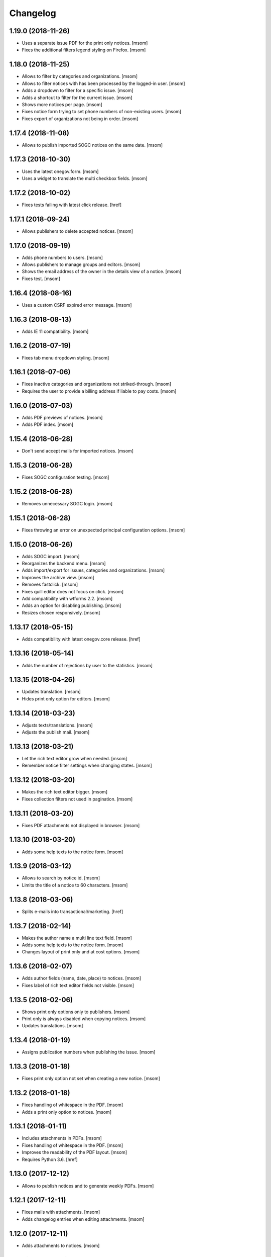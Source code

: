 Changelog
---------
1.19.0 (2018-11-26)
~~~~~~~~~~~~~~~~~~~~

- Uses a separate issue PDF for the print only notices.
  [msom]

- Fixes the additional filters legend styling on Firefox.
  [msom]

1.18.0 (2018-11-25)
~~~~~~~~~~~~~~~~~~~~

- Allows to filter by categories and organizations.
  [msom]

- Allows to filter notices with has been processed by the logged-in user.
  [msom]

- Adds a dropdown to filter for a specific issue.
  [msom]

- Adds a shortcut to filter for the current issue.
  [msom]

- Shows more notices per page.
  [msom]

- Fixes notice form trying to set phone numbers of non-existing users.
  [msom]

- Fixes export of organizations not being in order.
  [msom]

1.17.4 (2018-11-08)
~~~~~~~~~~~~~~~~~~~~

- Allows to publish imported SOGC notices on the same date.
  [msom]

1.17.3 (2018-10-30)
~~~~~~~~~~~~~~~~~~~~

- Uses the latest onegov.form.
  [msom]

- Uses a widget to translate the multi checkbox fields.
  [msom]

1.17.2 (2018-10-02)
~~~~~~~~~~~~~~~~~~~~

- Fixes tests failing with latest click release.
  [href]

1.17.1 (2018-09-24)
~~~~~~~~~~~~~~~~~~~~

- Allows publishers to delete accepted notices.
  [msom]

1.17.0 (2018-09-19)
~~~~~~~~~~~~~~~~~~~~

- Adds phone numbers to users.
  [msom]

- Allows publishers to manage groups and editors.
  [msom]

- Shows the email address of the owner in the details view of a notice.
  [msom]

- Fixes test.
  [msom]

1.16.4 (2018-08-16)
~~~~~~~~~~~~~~~~~~~~

- Uses a custom CSRF expired error message.
  [msom]

1.16.3 (2018-08-13)
~~~~~~~~~~~~~~~~~~~~

- Adds IE 11 compatibility.
  [msom]

1.16.2 (2018-07-19)
~~~~~~~~~~~~~~~~~~~~

- Fixes tab menu dropdown styling.
  [msom]

1.16.1 (2018-07-06)
~~~~~~~~~~~~~~~~~~~~

- Fixes inactive categories and organizations not striked-through.
  [msom]

- Requires the user to provide a billing address if liable to pay costs.
  [msom]

1.16.0 (2018-07-03)
~~~~~~~~~~~~~~~~~~~~

- Adds PDF previews of notices.
  [msom]

- Adds PDF index.
  [msom]

1.15.4 (2018-06-28)
~~~~~~~~~~~~~~~~~~~~

- Don't send accept mails for imported notices.
  [msom]

1.15.3 (2018-06-28)
~~~~~~~~~~~~~~~~~~~~

- Fixes SOGC configuration testing.
  [msom]

1.15.2 (2018-06-28)
~~~~~~~~~~~~~~~~~~~~

- Removes unnecessary SOGC login.
  [msom]

1.15.1 (2018-06-28)
~~~~~~~~~~~~~~~~~~~~

- Fixes throwing an error on unexpected principal configuration options.
  [msom]

1.15.0 (2018-06-26)
~~~~~~~~~~~~~~~~~~~~

- Adds SOGC import.
  [msom]

- Reorganizes the backend menu.
  [msom]

- Adds import/export for issues, categories and organizations.
  [msom]

- Improves the archive view.
  [msom]

- Removes fastclick.
  [msom]

- Fixes quill editor does not focus on click.
  [msom]

- Add compatibility with wtforms 2.2.
  [msom]

- Adds an option for disabling publishing.
  [msom]

- Resizes chosen responsively.
  [msom]

1.13.17 (2018-05-15)
~~~~~~~~~~~~~~~~~~~~

- Adds compatibility with latest onegov.core release.
  [href]

1.13.16 (2018-05-14)
~~~~~~~~~~~~~~~~~~~~

- Adds the number of rejections by user to the statistics.
  [msom]

1.13.15 (2018-04-26)
~~~~~~~~~~~~~~~~~~~~

- Updates translation.
  [msom]

- Hides print only option for editors.
  [msom]

1.13.14 (2018-03-23)
~~~~~~~~~~~~~~~~~~~~

- Adjusts texts/translations.
  [msom]

- Adjusts the publish mail.
  [msom]

1.13.13 (2018-03-21)
~~~~~~~~~~~~~~~~~~~~

- Let the rich text editor grow when needed.
  [msom]

- Remember notice filter settings when changing states.
  [msom]

1.13.12 (2018-03-20)
~~~~~~~~~~~~~~~~~~~~

- Makes the rich text editor bigger.
  [msom]

- Fixes collection filters not used in pagination.
  [msom]

1.13.11 (2018-03-20)
~~~~~~~~~~~~~~~~~~~~

- Fixes PDF attachments not displayed in browser.
  [msom]

1.13.10 (2018-03-20)
~~~~~~~~~~~~~~~~~~~~

- Adds some help texts to the notice form.
  [msom]

1.13.9 (2018-03-12)
~~~~~~~~~~~~~~~~~~~

- Allows to search by notice id.
  [msom]

- Limits the title of a notice to 60 characters.
  [msom]

1.13.8 (2018-03-06)
~~~~~~~~~~~~~~~~~~~

- Splits e-mails into transactional/marketing.
  [href]


1.13.7 (2018-02-14)
~~~~~~~~~~~~~~~~~~~

- Makes the author name a multi line text field.
  [msom]

- Adds some help texts to the notice form.
  [msom]

- Changes layout of print only and at cost options.
  [msom]

1.13.6 (2018-02-07)
~~~~~~~~~~~~~~~~~~~

- Adds author fields (name, date, place) to notices.
  [msom]

- Fixes label of rich text editor fields not visible.
  [msom]

1.13.5 (2018-02-06)
~~~~~~~~~~~~~~~~~~~

- Shows print only options only to publishers.
  [msom]

- Print only is always disabled when copying notices.
  [msom]

- Updates translations.
  [msom]

1.13.4 (2018-01-19)
~~~~~~~~~~~~~~~~~~~

- Assigns publication numbers when publishing the issue.
  [msom]

1.13.3 (2018-01-18)
~~~~~~~~~~~~~~~~~~~

- Fixes print only option not set when creating a new notice.
  [msom]

1.13.2 (2018-01-18)
~~~~~~~~~~~~~~~~~~~

- Fixes handling of whitespace in the PDF.
  [msom]

- Adds a print only option to notices.
  [msom]

1.13.1 (2018-01-11)
~~~~~~~~~~~~~~~~~~~

- Includes attachments in PDFs.
  [msom]

- Fixes handling of whitespace in the PDF.
  [msom]

- Improves the readability of the PDF layout.
  [msom]

- Requires Python 3.6.
  [href]

1.13.0 (2017-12-12)
~~~~~~~~~~~~~~~~~~~

- Allows to publish notices and to generate weekly PDFs.
  [msom]

1.12.1 (2017-12-11)
~~~~~~~~~~~~~~~~~~~

- Fixes mails with attachments.
  [msom]

- Adds changelog entries when editing attachments.
  [msom]

1.12.0 (2017-12-11)
~~~~~~~~~~~~~~~~~~~

- Adds attachments to notices.
  [msom]

1.11.1 (2017-12-08)
~~~~~~~~~~~~~~~~~~~

- Cleanup code.
  [msom]

1.11.0 (2017-12-05)
~~~~~~~~~~~~~~~~~~~

- Adds billing address to notices.
  [msom]

1.10.5 (2017-11-27)
~~~~~~~~~~~~~~~~~~~

- Updates translation.
  [msom]

- Uses a bigger reject comment field.
  [msom]

- Adds missing title slot.
  [msom]

1.10.4 (2017-11-16)
~~~~~~~~~~~~~~~~~~~

- Allows publishers to manage organizations and categories.
  [msom]

1.10.3 (2017-11-16)
~~~~~~~~~~~~~~~~~~~

- Fixes failing test.
  [msom]

1.10.2 (2017-11-10)
~~~~~~~~~~~~~~~~~~~

- Order parents in organization form by their order.
  [msom]

- Fixes setting the initial external ID of an organization.
  [msom]

- Fixes sorting of sub-organizations.
  [msom]

1.10.1 (2017-11-10)
~~~~~~~~~~~~~~~~~~~

- Uses a chosen select for parent organizations.
  [msom]

- Fixes setting the initial ID of a category or organization.
  [msom]

- Checks the category and organization before submitting and accepting notices.
  [msom]

- Displays a warning when editing a notice with an invalid category or
  organization.
  [msom]

- Uses an external organization name for accepted mails instead of the name.
  [msom]

1.10.0 (2017-11-09)
~~~~~~~~~~~~~~~~~~~

- Allows to manage categories, organizations and issues.
  [msom]

- Adds an unrestricted edit view for admins.

1.9.4 (2017-11-15)
~~~~~~~~~~~~~~~~~~~

- Skips failing test.
  [href]

1.9.3 (2017-11-09)
~~~~~~~~~~~~~~~~~~~

- Fixes initialization of fields.
  [msom]

- Uses latest onegov.quill release.
  [msom]

- Adds a notice modified message.
  [msom]

- Changes the order of the items in the admin menu.
  [msom]

- Always shows the first and last pagination element.
  [msom]

1.9.2 (2017-10-26)
~~~~~~~~~~~~~~~~~~~

- Uses the HSTORES for category and organization ID from the latest
  onegov.notice.
  [msom]

1.9.1 (2017-10-26)
~~~~~~~~~~~~~~~~~~~

- Fixes redirects for various views.
  [msom]

- Fixes typo.
  [msom]

1.9.0 (2017-10-24)
~~~~~~~~~~~~~~~~~~~

- Adds an XLSX export of all publishers and editors.
  [msom]

- Adds a configurable help link.
  [msom]

- Updates the subject of the publish mail.
  [msom]

- Updates RavenJs to 3.19.1.
  [msom]

1.8.0 (2017-10-18)
~~~~~~~~~~~~~~~~~~~

- Adds a script to import members.
  [msom]

1.7.0 (2017-10-13)
~~~~~~~~~~~~~~~~~~~

- Allows to sort notices by group and user names.
  [msom]

- Allows to filter notices by categories, organizations, group names and
  user names.
  [msom]

1.6.0 (2017-10-05)
~~~~~~~~~~~~~~~~~~~

- Adds session managment for users.
  [msom]

- Orders the list of users by email.
  [msom]

- Updates RavenJs to 3.18.1.
  [msom]

- Fixes rejecting a notice of a deleted user throwing an error.
  [msom]

1.5.0 (2017-09-29)
~~~~~~~~~~~~~~~~~~~

- Allows publishers to edit, submit and delete any notice.
  [msom]

- Allows publishers to manage issues past the deadline
  [msom]

- Checks the deadlines/issue dates before submitting and accepting notices.
  [msom]

- Shows a warning in the edit notice view in case of past or overdue issues.
  [msom]

- Uses warnings instead of callouts in forms.
  [msom]

- Fixes dashboard warnings.
  [msom]

- Assume issue dates and times to be UTC.
  [msom]

1.4.1 (2017-09-22)
~~~~~~~~~~~~~~~~~~~

- Suppresses the IE/Edge popup when closing the preview.
  [msom]

1.4.0 (2017-09-21)
~~~~~~~~~~~~~~~~~~~

- Exports statistics as XLSX instead of CSV.
  [msom]

1.3.5 (2017-09-21)
~~~~~~~~~~~~~~~~~~~

- Updates chosen to 1.8.2.
  [msom]

- Configures chosen to search within words, too.
  [msom]

1.3.4 (2017-09-20)
~~~~~~~~~~~~~~~~~~~

- Patches the chosen library to fix searching for non-ascii characters.
  [msom]

1.3.3 (2017-09-15)
~~~~~~~~~~~~~~~~~~~

- Fixes reset password link not working when creating users with groups.
  [msom]

1.3.2 (2017-09-14)
~~~~~~~~~~~~~~~~~~~

- Improves print styles.
  [msom]

1.3.1 (2017-09-11)
~~~~~~~~~~~~~~~~~~~

- Improves styles for IE.
  [msom]

- Adds a link to the rejected notice in the rejected email.
  [msom]

- Redirects to the manage notices view when working with notices.
  [msom]

- Redirects to the login screen after setting the password.
  [msom]

- Sends directly the password reset link when creating a user.
  [msom]

1.3.0 (2017-09-05)
~~~~~~~~~~~~~~~~~~~

- Adds a user name validator.
  [msom]

- Updates translation.
  [msom]

- Requires to select an organization when adding a notice.
  [msom]

- Doesn't use italic in the editor.
  [msom]

1.2.1 (2017-09-04)
~~~~~~~~~~~~~~~~~~~

- Uses latest onegov.quill release.
  [msom]

1.2.0 (2017-09-01)
~~~~~~~~~~~~~~~~~~~

- Uses quill editor instead of redactor.
  [msom]

1.1.0 (2017-08-31)
~~~~~~~~~~~~~~~~~~~

- Fixes chosen sprites.
  [msom]

- Adds a close button to the preview.
  [msom]

- Allows publishers to add notices.
  [msom]

1.0.0 (2017-08-31)
~~~~~~~~~~~~~~~~~~~

- Fixes clear search/dates view.
  [msom]

- Shows the preview in a separate window.
  [msom]

- Fixes test failing due to changes in the memory backend.
  [msom]

- Adjusts email texts.
  [msom]

- Adjusts dashboard warnings.
  [msom]

- Orders issues by issue year/number.
  [msom]

- Allows to set a reply to address when publishing.
  [msom]

- Reorders meta data column in notice detail view.
  [msom]

- Allows ordered and unordered lists in the editor.
  [msom]

- Allows to fold issues after unfolding again.
  [msom]

- Removes the principal name below the logo.
  [msom]

- Allows to filter notices by date.
  [msom]

- Shows state filters on notices view.
  [msom]

- Translates chosen strings.
  [msom]

- Moves the login/logout links to the top right.
  [msom]

- Adds an option to indicate if one needs to pay to publish a specific notice.
  [msom]

- Adds a print button to the preview.
  [msom]

0.1.2 (2017-08-22)
~~~~~~~~~~~~~~~~~~~

- Shows the publisher menu entries for the admin as well.
  [msom]

- Fixes delete icon on user managemenet view.
  [msom]

0.1.1 (2017-08-21)
~~~~~~~~~~~~~~~~~~~

- Fixes ordering by first issue.
  [msom]

0.1.0 (2017-08-21)
~~~~~~~~~~~~~~~~~~~

- Shows the name of the logged-in user.
  [msom]

- Reduces the font size of the title in the preview.
  [msom]

- Omits the emails on publishing.
  [msom]

- Sends an email when creating a user.
  [msom]

- Adds statistics to the menu.
  [msom]

- Adds a state filter to the statistics.
  [msom]

- Shows the weekday in the add/edit notice form.
  [msom]

- Adds comments for rejecting notices.
  [msom]

- Sanitizes HTML much stricter.
  [msom]

- Allows to delete users with official notices.
  [msom]

- Allows to filter notices by a search term.
  [msom]

- Allows admins to delete submitted and published notices.
  [msom]

- Adds organizations to notices.
  [msom]

- Removes hierarchy from categories.
  [msom]

- Allows to order notices.
  [msom]

- Adds filters for organizations and categories to the edit/create notice views.
  [msom]

- Allows to show the later issues in the edit/create notice views, too.
  [msom]

- Adds deadlines to issues.
  [msom]

- Adds date filters to statistices.
  [msom]

- Adds an accepted state.
  [msom]

- Caches the user and group name on notices in case they get deleted.
  [msom]

- Caches the user name on notice changes in case they get deleted.
  [msom]

- Shows notices for the same group.
  [msom]

0.0.4 (2017-08-03)
~~~~~~~~~~~~~~~~~~~

- Switches from onegov.testing to onegov_testing.
  [href]

0.0.3 (2017-07-17)
~~~~~~~~~~~~~~~~~~~

- Add github deploy key.
  [msom]

0.0.2 (2017-07-17)
~~~~~~~~~~~~~~~~~~~

- Sends emails on publish/reject.
  [msom]

- Adds a copy option.
  [msom]

- Adds statistics views.
  [msom]

- Adds a preview view.
  [msom]

0.0.1 (unreleased)
~~~~~~~~~~~~~~~~~~

- Initial Release.
  [msom]
